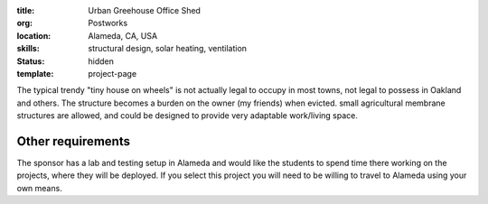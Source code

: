:title: Urban Greehouse Office Shed
:org: Postworks
:location: Alameda, CA, USA
:skills: structural design, solar heating, ventilation
:status: hidden
:template: project-page

The typical trendy "tiny house on wheels" is not actually legal to occupy in
most towns, not legal to possess in Oakland and others. The structure becomes a
burden on the owner (my friends) when evicted. small agricultural membrane
structures are allowed, and could be designed to provide very adaptable
work/living space.

Other requirements
------------------

The sponsor has a lab and testing setup in Alameda and would like the students
to spend time there working on the projects, where they will be deployed. If
you select this project you will need to be willing to travel to Alameda using
your own means.

